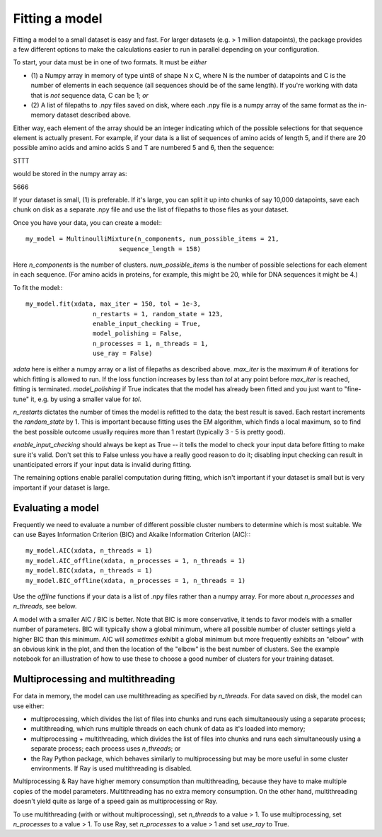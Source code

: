 Fitting a model
================

Fitting a model to a small dataset is easy and fast. For larger
datasets (e.g. > 1 million datapoints), the package provides a
few different options to make the calculations easier to run
in parallel depending on your configuration.

To start, your data must be in one of two formats. It must be *either*

* (1) a Numpy array in memory of type uint8 of shape N x C, where N is the
  number of datapoints and C is the number of elements in each sequence
  (all sequences should be of the same length). If you're working with
  data that is *not* sequence data, C can be 1; *or*
* (2) A list of filepaths to .npy files saved on disk, where each .npy file is
  a numpy array of the same format as the in-memory dataset described
  above.

Either way, each element of the array should be an integer indicating which
of the possible selections for that sequence element is actually present. For
example, if your data is a list of sequences of amino acids of length 5,
and if there are 20 possible amino acids and amino acids S and T are numbered
5 and 6, then the sequence:

STTT

would be stored in the numpy array as:

5666

If your dataset is small, (1) is preferable. If it's large, you can split
it up into chunks of say 10,000 datapoints, save each chunk on disk as a
separate .npy file and use the list of filepaths to those files as your
dataset.

Once you have your data, you can create a model:::

 my_model = MultinoulliMixture(n_components, num_possible_items = 21,
                          sequence_length = 158)

Here `n_components` is the number of clusters. `num_possible_items` is the
number of possible selections for each element in each sequence. (For amino
acids in proteins, for example, this might be 20, while for DNA sequences it
might be 4.)

To fit the model:::

  my_model.fit(xdata, max_iter = 150, tol = 1e-3,
                    n_restarts = 1, random_state = 123,
                    enable_input_checking = True,
                    model_polishing = False,
                    n_processes = 1, n_threads = 1,
                    use_ray = False)

`xdata` here is either a numpy array or a list of filepaths as described above.
`max_iter` is the maximum # of iterations for which fitting is allowed to run.
If the loss function increases by less than `tol` at any point before `max_iter`
is reached, fitting is terminated. `model_polishing` if True indicates that the
model has already been fitted and you just want to "fine-tune" it, e.g. by using
a smaller value for `tol`.

`n_restarts` dictates the number of times the model is refitted to the data;
the best result is saved. Each restart increments the `random_state` by 1.
This is important because fitting uses the EM algorithm, which finds a local
maximum, so to find the best possible outcome usually requires more than 1
restart (typically 3 - 5 is pretty good).

`enable_input_checking` should always be kept as True -- it tells the model to
check your input data before fitting to make sure it's valid. Don't set this
to False unless you have a really good reason to do it; disabling input checking
can result in unanticipated errors if your input data is invalid during fitting.

The remaining options enable parallel computation during fitting, which isn't
important if your dataset is small but is very important if your dataset is
large.

Evaluating a model
------------------

Frequently we need to evaluate a number of different possible cluster numbers
to determine which is most suitable. We can use Bayes Information Criterion
(BIC) and Akaike Information Criterion (AIC):::

  my_model.AIC(xdata, n_threads = 1)
  my_model.AIC_offline(xdata, n_processes = 1, n_threads = 1)
  my_model.BIC(xdata, n_threads = 1)
  my_model.BIC_offline(xdata, n_processes = 1, n_threads = 1)

Use the `offline` functions if your data is a list of .npy files rather
than a numpy array. For more about `n_processes` and `n_threads`, see
below.

A model with a smaller AIC / BIC is better. Note that BIC is more conservative,
it tends to favor models with a smaller number of parameters. BIC will typically show
a global minimum, where all possible number of cluster settings yield a higher
BIC than this minimum. AIC will *sometimes* exhibit a global minimum but more
frequently exhibits an "elbow" with an obvious kink in the plot, and then the
location of the "elbow" is the best number of clusters. See the example notebook
for an illustration of how to use these to choose a good number of clusters for
your training dataset.


Multiprocessing and multithreading
------------------------------------

For data in memory, the model can use multithreading as specified by
`n_threads`. For data saved on disk, the model can use either:

* multiprocessing, which divides the list of files into chunks and runs each
  simultaneously using a separate process;
* multithreading, which runs multiple threads on each chunk of data as it's
  loaded into memory;
* multiprocessing + multithreading, which divides the list of files into chunks
  and runs each simultaneously using a separate process; each process uses
  `n_threads`; or
* the Ray Python package, which behaves similarly to multiprocessing but may
  be more useful in some cluster environments. If Ray is used multithreading
  is disabled.

Multiprocessing & Ray have higher memory consumption than multithreading, because
they have to make multiple copies of the model parameters. Multithreading has
no extra memory consumption. On the other hand, multithreading doesn't yield
quite as large of a speed gain as multiprocessing or Ray.

To use multithreading (with or without multiprocessing), set `n_threads` to
a value > 1. To use multiprocessing, set `n_processes` to a value > 1. To
use Ray, set `n_processes` to a value > 1 and set `use_ray` to True.

